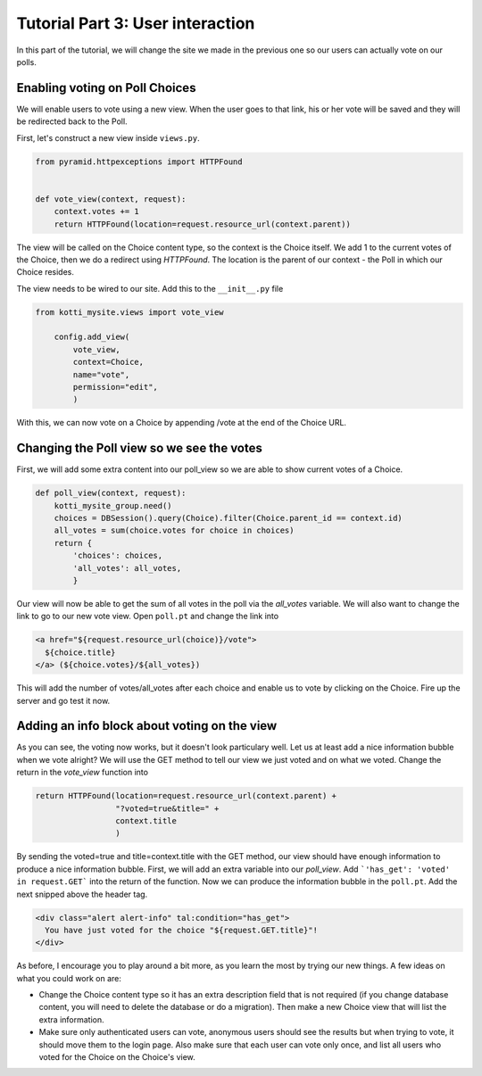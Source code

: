 .. _tut-1:

Tutorial Part 3: User interaction
=================================

In this part of the tutorial, we will change the site we made in the previous
one so our users can actually vote on our polls.

Enabling voting on Poll Choices
-------------------------------

We will enable users to vote using a new view. When the user goes to that link,
his or her vote will be saved and they will be redirected back to the Poll.

First, let's construct a new view inside ``views.py``.

.. code-block:: python

  from pyramid.httpexceptions import HTTPFound


  def vote_view(context, request):
      context.votes += 1
      return HTTPFound(location=request.resource_url(context.parent))

The view will be called on the Choice content type, so the context is the
Choice itself. We add 1 to the current votes of the Choice, then we do a
redirect using *HTTPFound*. The location is the parent of our context - the
Poll in which our Choice resides.

The view needs to be wired to our site. Add this to the ``__init__.py`` file

.. code-block:: python

  from kotti_mysite.views import vote_view

      config.add_view(
          vote_view,
          context=Choice,
          name="vote",
          permission="edit",
          )

With this, we can now vote on a Choice by appending /vote at the end of the
Choice URL.

Changing the Poll view so we see the votes
------------------------------------------

First, we will add some extra content into our poll_view so we are able to show
current votes of a Choice.

.. code-block:: python

  def poll_view(context, request):
      kotti_mysite_group.need()
      choices = DBSession().query(Choice).filter(Choice.parent_id == context.id)
      all_votes = sum(choice.votes for choice in choices)
      return {
          'choices': choices,
          'all_votes': all_votes,
          }

Our view will now be able to get the sum of all votes in the poll via the
*all_votes* variable. We will also want to change the link to go to our new
vote view.
Open ``poll.pt`` and change the link into

.. code-block:: html

  <a href="${request.resource_url(choice)}/vote">
    ${choice.title}
  </a> (${choice.votes}/${all_votes})

This will add the number of votes/all_votes after each choice and enable us to
vote by clicking on the Choice. Fire up the server and go test it now.

Adding an info block about voting on the view
---------------------------------------------

As you can see, the voting now works, but it doesn't look particulary well.
Let us at least add a nice information bubble when we vote alright? We will use
the GET method to tell our view we just voted and on what we voted. Change the
return in the *vote_view* function into

.. code-block:: python

  return HTTPFound(location=request.resource_url(context.parent) +
                   "?voted=true&title=" +
                   context.title
                   )

By sending the voted=true and title=context.title with the GET method, our view
should have enough information to produce a nice information bubble.
First, we will add an extra variable into our *poll_view*. Add ```'has_get':
'voted' in request.GET``` into the return of the function.
Now we can produce the information bubble in the ``poll.pt``. Add the next
snipped above the header tag.

.. code-block:: html

  <div class="alert alert-info" tal:condition="has_get">
    You have just voted for the choice "${request.GET.title}"!
  </div>

As before, I encourage you to play around a bit more, as you learn the most by
trying our new things. A few ideas on what you could work on are:

- Change the Choice content type so it has an extra description field that is
  not required (if you change database content, you will need to delete the database or do a migration). Then make a new Choice view that will list the extra information.
- Make sure only authenticated users can vote, anonymous users should see the
  results but when trying to vote, it should move them to the login page. Also
  make sure that each user can vote only once, and list all users who voted
  for the Choice on the Choice's view.

